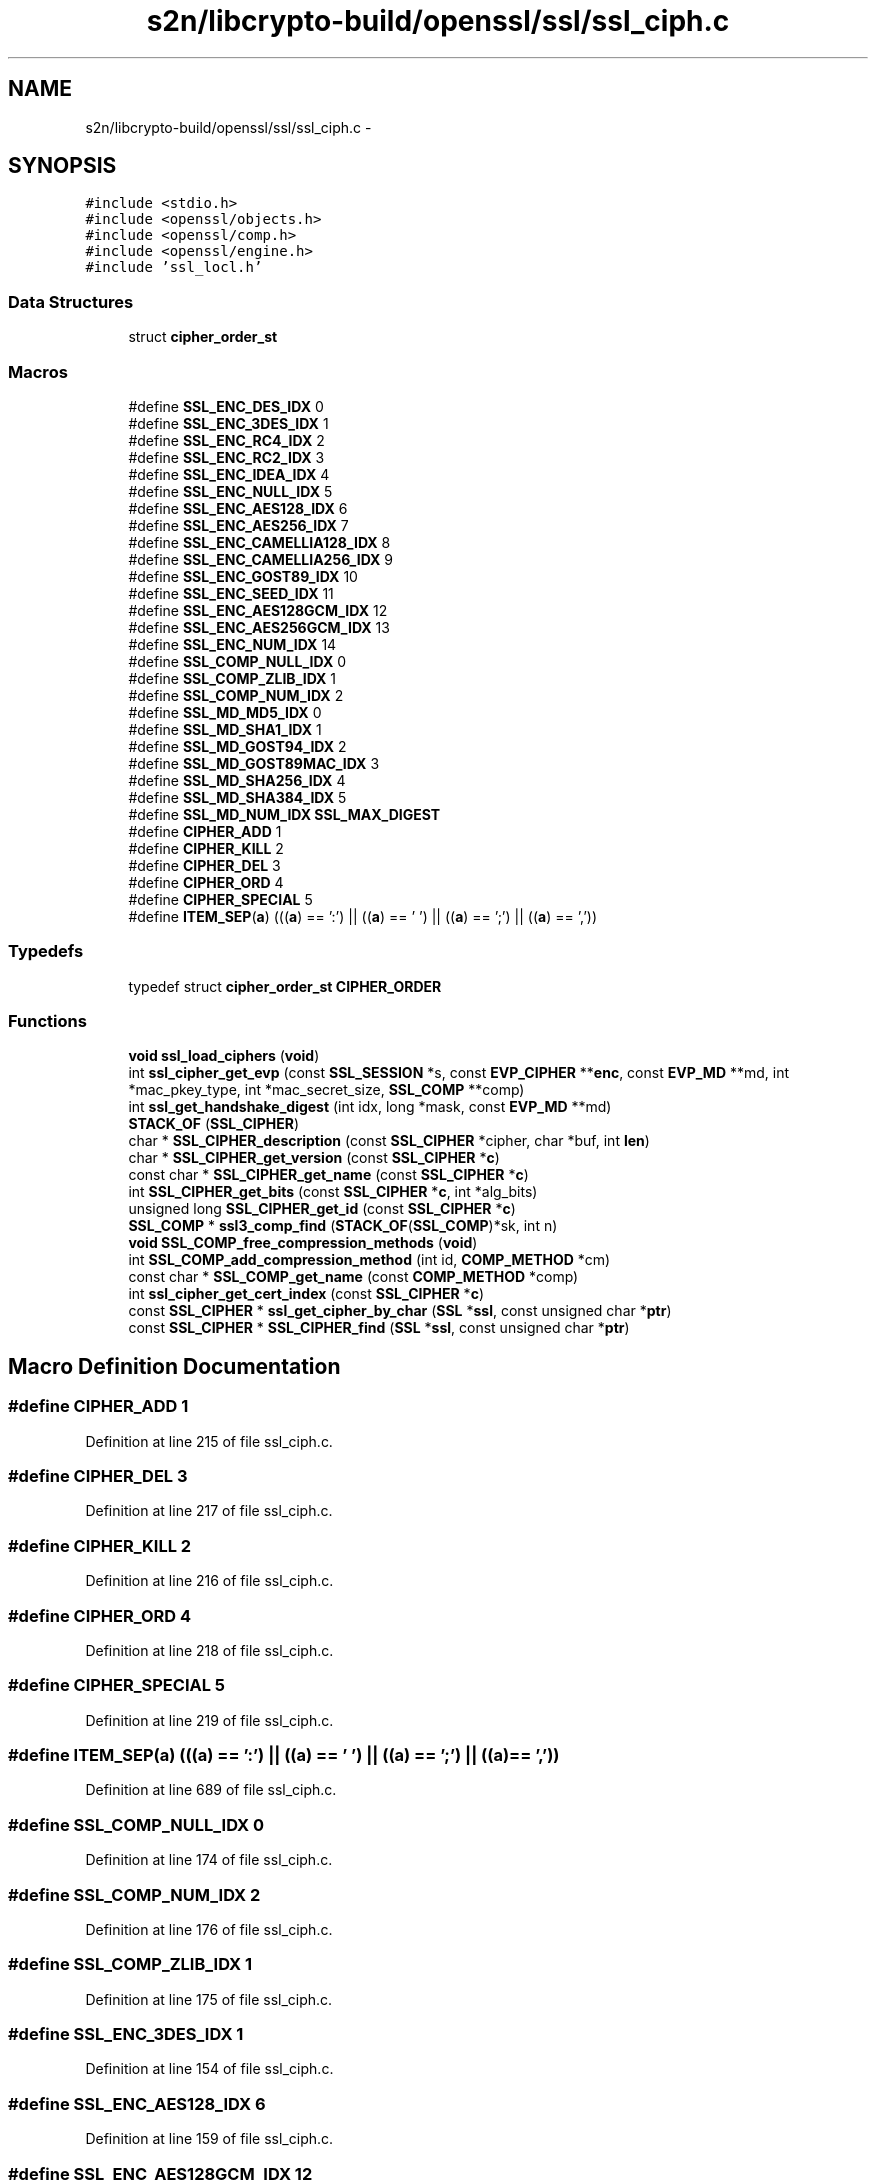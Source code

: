 .TH "s2n/libcrypto-build/openssl/ssl/ssl_ciph.c" 3 "Thu Jun 30 2016" "s2n-openssl-doxygen" \" -*- nroff -*-
.ad l
.nh
.SH NAME
s2n/libcrypto-build/openssl/ssl/ssl_ciph.c \- 
.SH SYNOPSIS
.br
.PP
\fC#include <stdio\&.h>\fP
.br
\fC#include <openssl/objects\&.h>\fP
.br
\fC#include <openssl/comp\&.h>\fP
.br
\fC#include <openssl/engine\&.h>\fP
.br
\fC#include 'ssl_locl\&.h'\fP
.br

.SS "Data Structures"

.in +1c
.ti -1c
.RI "struct \fBcipher_order_st\fP"
.br
.in -1c
.SS "Macros"

.in +1c
.ti -1c
.RI "#define \fBSSL_ENC_DES_IDX\fP   0"
.br
.ti -1c
.RI "#define \fBSSL_ENC_3DES_IDX\fP   1"
.br
.ti -1c
.RI "#define \fBSSL_ENC_RC4_IDX\fP   2"
.br
.ti -1c
.RI "#define \fBSSL_ENC_RC2_IDX\fP   3"
.br
.ti -1c
.RI "#define \fBSSL_ENC_IDEA_IDX\fP   4"
.br
.ti -1c
.RI "#define \fBSSL_ENC_NULL_IDX\fP   5"
.br
.ti -1c
.RI "#define \fBSSL_ENC_AES128_IDX\fP   6"
.br
.ti -1c
.RI "#define \fBSSL_ENC_AES256_IDX\fP   7"
.br
.ti -1c
.RI "#define \fBSSL_ENC_CAMELLIA128_IDX\fP   8"
.br
.ti -1c
.RI "#define \fBSSL_ENC_CAMELLIA256_IDX\fP   9"
.br
.ti -1c
.RI "#define \fBSSL_ENC_GOST89_IDX\fP   10"
.br
.ti -1c
.RI "#define \fBSSL_ENC_SEED_IDX\fP   11"
.br
.ti -1c
.RI "#define \fBSSL_ENC_AES128GCM_IDX\fP   12"
.br
.ti -1c
.RI "#define \fBSSL_ENC_AES256GCM_IDX\fP   13"
.br
.ti -1c
.RI "#define \fBSSL_ENC_NUM_IDX\fP   14"
.br
.ti -1c
.RI "#define \fBSSL_COMP_NULL_IDX\fP   0"
.br
.ti -1c
.RI "#define \fBSSL_COMP_ZLIB_IDX\fP   1"
.br
.ti -1c
.RI "#define \fBSSL_COMP_NUM_IDX\fP   2"
.br
.ti -1c
.RI "#define \fBSSL_MD_MD5_IDX\fP   0"
.br
.ti -1c
.RI "#define \fBSSL_MD_SHA1_IDX\fP   1"
.br
.ti -1c
.RI "#define \fBSSL_MD_GOST94_IDX\fP   2"
.br
.ti -1c
.RI "#define \fBSSL_MD_GOST89MAC_IDX\fP   3"
.br
.ti -1c
.RI "#define \fBSSL_MD_SHA256_IDX\fP   4"
.br
.ti -1c
.RI "#define \fBSSL_MD_SHA384_IDX\fP   5"
.br
.ti -1c
.RI "#define \fBSSL_MD_NUM_IDX\fP   \fBSSL_MAX_DIGEST\fP"
.br
.ti -1c
.RI "#define \fBCIPHER_ADD\fP   1"
.br
.ti -1c
.RI "#define \fBCIPHER_KILL\fP   2"
.br
.ti -1c
.RI "#define \fBCIPHER_DEL\fP   3"
.br
.ti -1c
.RI "#define \fBCIPHER_ORD\fP   4"
.br
.ti -1c
.RI "#define \fBCIPHER_SPECIAL\fP   5"
.br
.ti -1c
.RI "#define \fBITEM_SEP\fP(\fBa\fP)   (((\fBa\fP) == ':') || ((\fBa\fP) == ' ') || ((\fBa\fP) == ';') || ((\fBa\fP) == ','))"
.br
.in -1c
.SS "Typedefs"

.in +1c
.ti -1c
.RI "typedef struct \fBcipher_order_st\fP \fBCIPHER_ORDER\fP"
.br
.in -1c
.SS "Functions"

.in +1c
.ti -1c
.RI "\fBvoid\fP \fBssl_load_ciphers\fP (\fBvoid\fP)"
.br
.ti -1c
.RI "int \fBssl_cipher_get_evp\fP (const \fBSSL_SESSION\fP *s, const \fBEVP_CIPHER\fP **\fBenc\fP, const \fBEVP_MD\fP **md, int *mac_pkey_type, int *mac_secret_size, \fBSSL_COMP\fP **comp)"
.br
.ti -1c
.RI "int \fBssl_get_handshake_digest\fP (int idx, long *mask, const \fBEVP_MD\fP **md)"
.br
.ti -1c
.RI "\fBSTACK_OF\fP (\fBSSL_CIPHER\fP)"
.br
.ti -1c
.RI "char * \fBSSL_CIPHER_description\fP (const \fBSSL_CIPHER\fP *cipher, char *buf, int \fBlen\fP)"
.br
.ti -1c
.RI "char * \fBSSL_CIPHER_get_version\fP (const \fBSSL_CIPHER\fP *\fBc\fP)"
.br
.ti -1c
.RI "const char * \fBSSL_CIPHER_get_name\fP (const \fBSSL_CIPHER\fP *\fBc\fP)"
.br
.ti -1c
.RI "int \fBSSL_CIPHER_get_bits\fP (const \fBSSL_CIPHER\fP *\fBc\fP, int *alg_bits)"
.br
.ti -1c
.RI "unsigned long \fBSSL_CIPHER_get_id\fP (const \fBSSL_CIPHER\fP *\fBc\fP)"
.br
.ti -1c
.RI "\fBSSL_COMP\fP * \fBssl3_comp_find\fP (\fBSTACK_OF\fP(\fBSSL_COMP\fP)*sk, int n)"
.br
.ti -1c
.RI "\fBvoid\fP \fBSSL_COMP_free_compression_methods\fP (\fBvoid\fP)"
.br
.ti -1c
.RI "int \fBSSL_COMP_add_compression_method\fP (int id, \fBCOMP_METHOD\fP *cm)"
.br
.ti -1c
.RI "const char * \fBSSL_COMP_get_name\fP (const \fBCOMP_METHOD\fP *comp)"
.br
.ti -1c
.RI "int \fBssl_cipher_get_cert_index\fP (const \fBSSL_CIPHER\fP *\fBc\fP)"
.br
.ti -1c
.RI "const \fBSSL_CIPHER\fP * \fBssl_get_cipher_by_char\fP (\fBSSL\fP *\fBssl\fP, const unsigned char *\fBptr\fP)"
.br
.ti -1c
.RI "const \fBSSL_CIPHER\fP * \fBSSL_CIPHER_find\fP (\fBSSL\fP *\fBssl\fP, const unsigned char *\fBptr\fP)"
.br
.in -1c
.SH "Macro Definition Documentation"
.PP 
.SS "#define CIPHER_ADD   1"

.PP
Definition at line 215 of file ssl_ciph\&.c\&.
.SS "#define CIPHER_DEL   3"

.PP
Definition at line 217 of file ssl_ciph\&.c\&.
.SS "#define CIPHER_KILL   2"

.PP
Definition at line 216 of file ssl_ciph\&.c\&.
.SS "#define CIPHER_ORD   4"

.PP
Definition at line 218 of file ssl_ciph\&.c\&.
.SS "#define CIPHER_SPECIAL   5"

.PP
Definition at line 219 of file ssl_ciph\&.c\&.
.SS "#define ITEM_SEP(\fBa\fP)   (((\fBa\fP) == ':') || ((\fBa\fP) == ' ') || ((\fBa\fP) == ';') || ((\fBa\fP) == ','))"

.PP
Definition at line 689 of file ssl_ciph\&.c\&.
.SS "#define SSL_COMP_NULL_IDX   0"

.PP
Definition at line 174 of file ssl_ciph\&.c\&.
.SS "#define SSL_COMP_NUM_IDX   2"

.PP
Definition at line 176 of file ssl_ciph\&.c\&.
.SS "#define SSL_COMP_ZLIB_IDX   1"

.PP
Definition at line 175 of file ssl_ciph\&.c\&.
.SS "#define SSL_ENC_3DES_IDX   1"

.PP
Definition at line 154 of file ssl_ciph\&.c\&.
.SS "#define SSL_ENC_AES128_IDX   6"

.PP
Definition at line 159 of file ssl_ciph\&.c\&.
.SS "#define SSL_ENC_AES128GCM_IDX   12"

.PP
Definition at line 165 of file ssl_ciph\&.c\&.
.SS "#define SSL_ENC_AES256_IDX   7"

.PP
Definition at line 160 of file ssl_ciph\&.c\&.
.SS "#define SSL_ENC_AES256GCM_IDX   13"

.PP
Definition at line 166 of file ssl_ciph\&.c\&.
.SS "#define SSL_ENC_CAMELLIA128_IDX   8"

.PP
Definition at line 161 of file ssl_ciph\&.c\&.
.SS "#define SSL_ENC_CAMELLIA256_IDX   9"

.PP
Definition at line 162 of file ssl_ciph\&.c\&.
.SS "#define SSL_ENC_DES_IDX   0"

.PP
Definition at line 153 of file ssl_ciph\&.c\&.
.SS "#define SSL_ENC_GOST89_IDX   10"

.PP
Definition at line 163 of file ssl_ciph\&.c\&.
.SS "#define SSL_ENC_IDEA_IDX   4"

.PP
Definition at line 157 of file ssl_ciph\&.c\&.
.SS "#define SSL_ENC_NULL_IDX   5"

.PP
Definition at line 158 of file ssl_ciph\&.c\&.
.SS "#define SSL_ENC_NUM_IDX   14"

.PP
Definition at line 167 of file ssl_ciph\&.c\&.
.SS "#define SSL_ENC_RC2_IDX   3"

.PP
Definition at line 156 of file ssl_ciph\&.c\&.
.SS "#define SSL_ENC_RC4_IDX   2"

.PP
Definition at line 155 of file ssl_ciph\&.c\&.
.SS "#define SSL_ENC_SEED_IDX   11"

.PP
Definition at line 164 of file ssl_ciph\&.c\&.
.SS "#define SSL_MD_GOST89MAC_IDX   3"

.SS "#define SSL_MD_GOST94_IDX   2"

.SS "#define SSL_MD_MD5_IDX   0"

.SS "#define SSL_MD_NUM_IDX   \fBSSL_MAX_DIGEST\fP"

.SS "#define SSL_MD_SHA1_IDX   1"

.SS "#define SSL_MD_SHA256_IDX   4"

.SS "#define SSL_MD_SHA384_IDX   5"

.SH "Typedef Documentation"
.PP 
.SS "typedef struct \fBcipher_order_st\fP  \fBCIPHER_ORDER\fP"

.SH "Function Documentation"
.PP 
.SS "\fBSSL_COMP\fP* ssl3_comp_find (\fBSTACK_OF\fP(\fBSSL_COMP\fP)* sk, int n)"

.PP
Definition at line 1918 of file ssl_ciph\&.c\&.
.SS "char* SSL_CIPHER_description (const \fBSSL_CIPHER\fP * cipher, char * buf, int len)"

.PP
Definition at line 1670 of file ssl_ciph\&.c\&.
.SS "const \fBSSL_CIPHER\fP* SSL_CIPHER_find (\fBSSL\fP * ssl, const unsigned char * ptr)"

.PP
Definition at line 2084 of file ssl_ciph\&.c\&.
.SS "int SSL_CIPHER_get_bits (const \fBSSL_CIPHER\fP * c, int * alg_bits)"

.PP
Definition at line 1901 of file ssl_ciph\&.c\&.
.SS "int ssl_cipher_get_cert_index (const \fBSSL_CIPHER\fP * c)"

.PP
Definition at line 2038 of file ssl_ciph\&.c\&.
.SS "int ssl_cipher_get_evp (const \fBSSL_SESSION\fP * s, const \fBEVP_CIPHER\fP ** enc, const \fBEVP_MD\fP ** md, int * mac_pkey_type, int * mac_secret_size, \fBSSL_COMP\fP ** comp)"

.PP
Definition at line 511 of file ssl_ciph\&.c\&.
.SS "unsigned long SSL_CIPHER_get_id (const \fBSSL_CIPHER\fP * c)"

.PP
Definition at line 1913 of file ssl_ciph\&.c\&.
.SS "const char* SSL_CIPHER_get_name (const \fBSSL_CIPHER\fP * c)"

.PP
Definition at line 1893 of file ssl_ciph\&.c\&.
.SS "char* SSL_CIPHER_get_version (const \fBSSL_CIPHER\fP * c)"

.PP
Definition at line 1877 of file ssl_ciph\&.c\&.
.SS "int SSL_COMP_add_compression_method (int id, \fBCOMP_METHOD\fP * cm)"

.PP
Definition at line 1986 of file ssl_ciph\&.c\&.
.SS "\fBvoid\fP SSL_COMP_free_compression_methods (\fBvoid\fP)"

.PP
Definition at line 1979 of file ssl_ciph\&.c\&.
.SS "const char* SSL_COMP_get_name (const \fBCOMP_METHOD\fP * comp)"

.PP
Definition at line 2030 of file ssl_ciph\&.c\&.
.SS "const \fBSSL_CIPHER\fP* ssl_get_cipher_by_char (\fBSSL\fP * ssl, const unsigned char * ptr)"

.PP
Definition at line 2075 of file ssl_ciph\&.c\&.
.SS "int ssl_get_handshake_digest (int idx, long * mask, const \fBEVP_MD\fP ** md)"

.PP
Definition at line 676 of file ssl_ciph\&.c\&.
.SS "\fBvoid\fP ssl_load_ciphers (\fBvoid\fP)"

.PP
Definition at line 405 of file ssl_ciph\&.c\&.
.SS "STACK_OF (\fBSSL_CIPHER\fP)"

.PP
Definition at line 1467 of file ssl_ciph\&.c\&.
.SH "Author"
.PP 
Generated automatically by Doxygen for s2n-openssl-doxygen from the source code\&.
